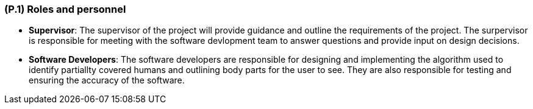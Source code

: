 [#p1,reftext=P.1]
=== (P.1) Roles and personnel

ifdef::env-draft[]
TIP: _Main responsibilities in the project; required project staff and their needed qualifications. It defines the roles (as a human responsibility) involved in the project._  <<BM22>>
endif::[]

- *Supervisor*: The supervisor of the project will provide guidance and outline the requirements of the project. The surpervisor is responsible for meeting with the software devlopment team to answer questions and provide input on design decisions. 
- *Software Developers*: The software developers are responsible for designing and implementing the algorithm used to identify partiallty covered humans and outlining body parts for the user to see. They are also responsible for testing and ensuring the accuracy of the software.